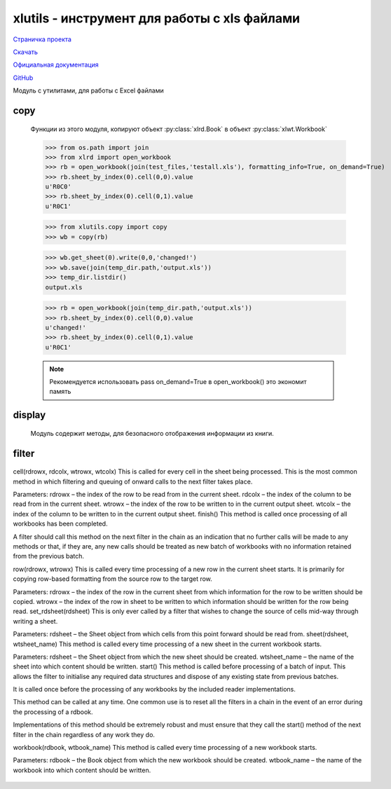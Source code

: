 .. py:module:: xlutils

xlutils - инструмент для работы с xls файлами
=============================================

`Страничка проекта`_

`Скачать`_

`Официальная документация`_

`GitHub`_

.. _Страничка проекта: http://www.python-excel.org/
.. _Скачать: http://pypi.python.org/pypi/xlutils
.. _Официальная документация: http://pythonhosted.org/xlutils/
.. _GitHub: https://github.com/python-excel/xlutils

Модуль с утилитами, для работы с Excel файлами

copy
----
    .. py:module:: copy
    
    Функции из этого модуля, копируют объект :py:class:`xlrd.Book` в объект :py:class:`xlwt.Workbook`

    >>> from os.path import join
    >>> from xlrd import open_workbook
    >>> rb = open_workbook(join(test_files,'testall.xls'), formatting_info=True, on_demand=True)
    >>> rb.sheet_by_index(0).cell(0,0).value
    u'R0C0'
    >>> rb.sheet_by_index(0).cell(0,1).value
    u'R0C1'

    >>> from xlutils.copy import copy
    >>> wb = copy(rb)

    >>> wb.get_sheet(0).write(0,0,'changed!')
    >>> wb.save(join(temp_dir.path,'output.xls'))
    >>> temp_dir.listdir()
    output.xls

    >>> rb = open_workbook(join(temp_dir.path,'output.xls'))
    >>> rb.sheet_by_index(0).cell(0,0).value
    u'changed!'
    >>> rb.sheet_by_index(0).cell(0,1).value
    u'R0C1'

    .. note:: Рекомендуется использовать pass on_demand=True в open_workbook() это экономит память

display
-------
    
    .. py:module:: display

    Модуль содержит методы, для безопасного отображения информации из книги.

    .. py:method:: quoted_sheet_name(sheet_name, encoding='ascii')
        
        Возвращает строку, название листа.

        >>> from xlutils.display import quoted_sheet_name
        >>> quoted_sheet_name(u'Price(\xa3)','utf-8')
        'Price(\xc2\xa3)'

        >>> quoted_sheet_name(u'My Sheet')
        "'My Sheet'"

        >>> quoted_sheet_name(u"John's Sheet")
        "'John''s Sheet'"

    .. py:method:: cell_display(cell, datemode=0, encoding='ascii')
        
        Возвращает строковое представление ячейки

        >>> import xlrd
        >>> from xlrd.sheet import Cell
        >>> from xlutils.display import cell_display

        >>> cell_display(Cell(xlrd.XL_CELL_EMPTY, ''))
        'undefined'

        >>> cell_display(Cell(xlrd.XL_CELL_BLANK, ''))
        'blank'

        >>> cell_display(Cell(xlrd.XL_CELL_NUMBER, 1.2))
        'number (1.2000)'

        >>> cell_display(Cell(xlrd.XL_CELL_BOOLEAN, 0))
        'logical (FALSE)'

        >>> cell_display(Cell(xlrd.XL_CELL_DATE, 36892.0))
        'date (2001-01-01 00:00:00)'

        >>> cell_display(Cell(xlrd.XL_CELL_DATE, 1.5))
        'date? (1.500000)'

        .. note:: To display dates correctly, make sure that datemode is passed and is taken from the datemode attribute of the xlrd.Book from which the cell originated as shown below:

        >>> wb = open_workbook(join(test_files,'date.xls'))
        >>> cell = wb.sheet_by_index(0).cell(0, 0)
        >>> cell_display(cell, wb.datemode)
        'date (2012-04-13 00:00:00)'

        >>> cell_display(Cell(xlrd.XL_CELL_TEXT,u'Price (\xa3)'))
        'text (Price (?))'

        >>> cell_display(Cell(xlrd.XL_CELL_TEXT,u'Price (\xa3)'), encoding='utf-8')
        'text (Price (\xc2\xa3))'

        >>> cell_display(Cell(xlrd.XL_CELL_ERROR, 0))
        'error (#NULL!)'

        >>> cell_display(Cell(xlrd.XL_CELL_ERROR, 2000))
        'unknown error code (2000)'

        >>> cell_display(Cell(69, 0))
        Traceback (most recent call last):
        ...
        Exception: Unknown Cell.ctype: 69

filter
------
    
    .. py:module:: filter

    .. py:class:: filter.BaseFilter
    
        Базовый фильтр, для последующих фильтров

    .. py:class:: BaseFilterInterface

        This is the filter interface that shows the correct way to call the next filter in the chain. The next attribute is set up by the :py:meth:`process()` function. It can make a good base class for a new filter, but subclassing BaseFilter is often a better idea!

cell(rdrowx, rdcolx, wtrowx, wtcolx)
This is called for every cell in the sheet being processed. This is the most common method in which filtering and queuing of onward calls to the next filter takes place.

Parameters: 
rdrowx – the index of the row to be read from in the current sheet.
rdcolx – the index of the column to be read from in the current sheet.
wtrowx – the index of the row to be written to in the current output sheet.
wtcolx – the index of the column to be written to in the current output sheet.
finish()
This method is called once processing of all workbooks has been completed.

A filter should call this method on the next filter in the chain as an indication that no further calls will be made to any methods or that, if they are, any new calls should be treated as new batch of workbooks with no information retained from the previous batch.

row(rdrowx, wtrowx)
This is called every time processing of a new row in the current sheet starts. It is primarily for copying row-based formatting from the source row to the target row.

Parameters: 
rdrowx – the index of the row in the current sheet from which information for the row to be written should be copied.
wtrowx – the index of the row in sheet to be written to which information should be written for the row being read.
set_rdsheet(rdsheet)
This is only ever called by a filter that wishes to change the source of cells mid-way through writing a sheet.

Parameters: rdsheet – the Sheet object from which cells from this point forward should be read from.
sheet(rdsheet, wtsheet_name)
This method is called every time processing of a new sheet in the current workbook starts.

Parameters: 
rdsheet – the Sheet object from which the new sheet should be created.
wtsheet_name – the name of the sheet into which content should be written.
start()
This method is called before processing of a batch of input. This allows the filter to initialise any required data structures and dispose of any existing state from previous batches.

It is called once before the processing of any workbooks by the included reader implementations.

This method can be called at any time. One common use is to reset all the filters in a chain in the event of an error during the processing of a rdbook.

Implementations of this method should be extremely robust and must ensure that they call the start() method of the next filter in the chain regardless of any work they do.

workbook(rdbook, wtbook_name)
This method is called every time processing of a new workbook starts.

Parameters: 
rdbook – the Book object from which the new workbook should be created.
wtbook_name – the name of the workbook into which content should be written.
    
    .. py:method:: process(reader, *chain)
        
        The driver function for the xlutils.filter module.

        It takes a chain of one reader, followed by zero or more filters and ending with one writer.

        All the components are chained together by the process() function setting their next attributes appropriately. The reader is then called with the first filter in the chain.
